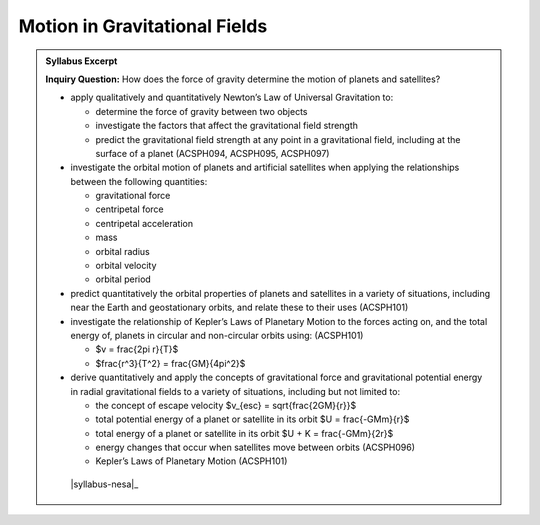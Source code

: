 Motion in Gravitational Fields
==============================

.. admonition:: Syllabus Excerpt

   **Inquiry Question:** How does the force of gravity determine the motion of planets and satellites?

   * apply qualitatively and quantitatively Newton’s Law of Universal Gravitation to:

     * determine the force of gravity between two objects 

     * investigate the factors that affect the gravitational field strength 

     * predict the gravitational field strength at any point in a gravitational field, including at the surface of a planet (ACSPH094, ACSPH095, ACSPH097)

   * investigate the orbital motion of planets and artificial satellites when applying the relationships between the following quantities:   

     * gravitational force

     * centripetal force

     * centripetal acceleration

     * mass

     * orbital radius

     * orbital velocity

     * orbital period

   * predict quantitatively the orbital properties of planets and satellites in a variety of situations, including near the Earth and geostationary orbits, and relate these to their uses (ACSPH101)  

   * investigate the relationship of Kepler’s Laws of Planetary Motion to the forces acting on, and the total energy of, planets in circular and non-circular orbits using: (ACSPH101)

     * $v = \frac{2\pi r}{T}$

     * $\frac{r^3}{T^2} = \frac{GM}{4\pi^2}$

   * derive quantitatively and apply the concepts of gravitational force and gravitational potential energy in radial gravitational fields to a variety of situations, including but not limited to:  

     * the concept of escape velocity $v_{esc} = \sqrt{\frac{2GM}{r}}$

     * total potential energy of a planet or satellite in its orbit $U = \frac{-GMm}{r}$

     * total energy of a planet or satellite in its orbit $U + K = \frac{-GMm}{2r}$

     * energy changes that occur when satellites move between orbits (ACSPH096)

     * Kepler’s Laws of Planetary Motion (ACSPH101)

    |syllabus-nesa|_

